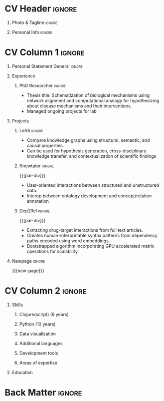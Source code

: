 # #+bibliography: resume.bib
#+cite_export: biblatex

* Config/Preamble                                                  :noexport:
** LaTeX Config
#+BEGIN_SRC emacs-lisp :exports none  :results none :eval always
(require 'oc-biblatex)
(setq org-latex-with-hyperref nil) ;; stop org adding hypersetup{author..} to latex export

(setq org-latex-logfiles-extensions (quote ("lof" "lot" "tex~" "aux" "idx" "log" "out" "toc" "nav" "snm" "vrb" "dvi" "fdb_latexmk" "blg" "brf" "fls" "entoc" "ps" "spl" "bbl" "xmpi" "run.xml" "bcf")))

(add-to-list 'org-latex-classes
             '("altacv" "\\documentclass[10pt,a4paper,ragged2e,withhyper]{altacv}

% Change the page layout if you need to
\\geometry{left=1.25cm,right=1.25cm,top=1.5cm,bottom=1.5cm,columnsep=1.2cm}

% Use roboto and lato for fonts
\\renewcommand{\\familydefault}{\\sfdefault}

% Change the colours if you want to
\\definecolor{SlateGrey}{HTML}{2E2E2E}
\\definecolor{LightGrey}{HTML}{666666}
\\definecolor{DarkPastelRed}{HTML}{450808}
\\definecolor{PastelRed}{HTML}{8F0D0D}
\\definecolor{GoldenEarth}{HTML}{E7D192}
\\colorlet{name}{black}
\\colorlet{tagline}{PastelRed}
\\colorlet{heading}{DarkPastelRed}
\\colorlet{headingrule}{GoldenEarth}
\\colorlet{subheading}{PastelRed}
\\colorlet{accent}{PastelRed}
\\colorlet{emphasis}{SlateGrey}
\\colorlet{body}{LightGrey}

% Change some fonts, if necessary
\\renewcommand{\\namefont}{\\Huge\\rmfamily\\bfseries}
\\renewcommand{\\personalinfofont}{\\footnotesize}
\\renewcommand{\\cvsectionfont}{\\LARGE\\rmfamily\\bfseries}
\\renewcommand{\\cvsubsectionfont}{\\large\\bfseries}

% Change the bullets for itemize and rating marker
% for \cvskill if you want to
\\renewcommand{\\itemmarker}{{\\small\\textbullet}}
\\renewcommand{\\ratingmarker}{\\faCircle}
"

               ("\\cvsection{%s}" . "\\cvsection*{%s}")
               ("\\cvevent{%s}" . "\\cvevent*{%s}")))
(setq org-latex-packages-alist 'nil)
(setq org-latex-default-packages-alist
      '(("rm" "roboto"  t)
        ("defaultsans" "lato" t)
        ("" "paracol" t)
        ))
(require 'ox-extra)
(ox-extras-activate '(latex-header-blocks ignore-headlines))
#+END_SRC
#+LATEX_CLASS: altacv
#+LATEX_HEADER: \columnratio{0.6} % Set the left/right column width ratio to 6:4.
#+LATEX_HEADER: \usepackage[bottom]{footmisc}
*** Bibliography
# #+LATEX_HEADER: \DeclareNameAlias{sortname}{last-first}
#+LATEX_HEADER: \DeclareNameAlias{sortname}{given-family}
#+LATEX_HEADER: \addbibresource{resume.bib}
# #+LATEX_HEADER: \usepackage[citestyle=numeric-comp, maxcitenames=1, maxbibnames=4, doi=false, isbn=false, eprint=true, backend=bibtex, hyperref=true, url=false, natbib=true]{biblatex}
# #+LATEX_HEADER: \usepackage[backend=biber, sorting=nyvt, style=authoryear, firstinits]{biblatex}
# #+LATEX_HEADER: \usepackage[backend=natbib, giveninits=true]{biblatex}
# #+LATEX_HEADER: \usepackage[style=trad-abbrv,sorting=none,sortcites=true,doi=false,url=false,giveninits=true,hyperref]{biblatex}

** Exporter Settings
#+AUTHOR: Harrison Pielke-Lombardo
#+EXPORT_FILE_NAME: ./resume.pdf
#+OPTIONS: toc:nil title:nil H:1
** Macros
#+MACRO: cvevent \cvevent{$1}{$2}{$3}{$4}
#+MACRO: cvachievement \cvachievement{$1}{$2}{$3}{$4}
#+MACRO: cvtag \cvtag{$1}
#+MACRO: divider \divider
#+MACRO: par-div \par\divider
#+MACRO: new-page \newpage
* CV Header :ignore:
** Photo & Tagline :ignore:
#+begin_export latex
\name{Harrison Pielke-Lombardo}
\photoR{2.8cm}{Harrison_2015s.jpg}
\tagline{PhD Researcher}
#+end_export

** Personal Info :ignore:
#+begin_export latex
\personalinfo{
 %%  \homepage{www.github.com/tuh8888}
  \email{harrison.pielke-lombardo@cuanschutz.edu}
  \phone{720 209 6249}
  \location{Denver, CO}
  \dob{12 May 1995}
  \github{tuh8888}
  \linkedin{tuh8888}
%%   \driving{US Driving Licence
  }
}
\makecvheader
#+end_export

* CV Column 1 :ignore:
#+begin_export latex
\begin{paracol}{2}
#+end_export
** Personal Statement General                               :ignore:
#+begin_export latex
 \begin{quote}
 ``I am a Computational Bioscience graduate interested in developing software for artificial intelligence, health informatics, and game development. My work has included developing novel algorithms for symbolic AI and natural language processing. I am a polyglot programmer who enjoys turning difficult problems for people into easy solutions for computers.''
 \end{quote}
#+end_export
** Personal Statement Reify Health                          :ignore:noexport:
#+begin_export latex
 \begin{quote}
 ``I am a Computational Bioscience graduate interested in developing software for healthcare, bioinformatics, and clinical applications. My work has included developing novel algorithms for symbolic AI and natural language processing. I am a polyglot programmer who enjoys turning difficult problems for people into easy solutions for computers.''
 \end{quote}
#+end_export
** Experience
*** PhD Researcher :ignore:
{{{cvevent(PhD Researcher, University of Colorado\, Anschutz Medical Campus, 2016 -- 2022, Aurora\, CO)}}}

- Thesis title: Schematization of biological mechanisms using network alignment and computational analogy for hypothesizing about disease mechanisms and their interventions.
- Managed ongoing projects for lab

{{{cvtag(Knowledge-bases)}}}
{{{cvtag(Artificial intelligence)}}}
{{{cvtag(Biomedical datascience)}}}

** Projects
*** LeSS                                                             :ignore:

    {{{cvevent(Least Subsuming Subgraph,,, 2019 -- 2022,)}}}

    - Compare knowledge graphs using structural, semantic, and causal properties.
    # - Extends analogical reasoning to allow for comparison and generalization.
    - Can be used for hypothesis generation, cross-disciplinary knowledge transfer, and contextualization of scientific findings

      # {{{cvtag(Artificial intelligence)}}}
      # {{{cvtag(Knowledge graphs)}}}
      # {{{cvtag(Algorithm development)}}}
      # {{{cvtag(Analogical reasoning)}}}

*** Knowtator                                                        :ignore:

{{{par-div}}}

{{{cvevent(Knowtator: Concept and relation annotation plugin for Protégé,, 2017 - Ongoing,)}}}

- User-oriented interactions between structured and unstructured data.
- Interop between ontology development and concept/relation annotation

# {{{cvtag(Semantic web)}}}
# {{{cvtag(UX/GUI)}}}
# {{{cvtag(Ontology)}}}

*** Dep2Rel                                                          :ignore:

{{{par-div}}}

{{{cvevent(Bootstrapped relation extraction using word embeddings and dependency paths,, 2017 -- 2019,)}}}

- Extracting drug-target interactions from full text articles.
- Creates human-interpretable syntax patterns from dependency paths encoded using word embeddings.
- Bootstrapped algorithm incorporating GPU accelerated matrix operations for scalability

# {{{cvtag(Natural language processing)}}}
# {{{cvtag(Semantic web)}}}

** Publications                                                    :noexport:
    #+begin_export latex
 \nocite{*}
 % \printbibliography[heading=pubtype,title={\printinfo{\faBook}{Books}},type=book]
 % \divider
 % \printbibliography[heading=pubtype,title={\printinfo{\faFile*[regular]}{Journal Articles}},type=article]
 % \divider
 \printbibliography[heading=none]
 #+end_export

** Newpage :ignore:
{{{new-page}}}

** Projects (Cont.)                                                :noexport:

** A day of my life :noexport:
# #+begin_export latex
# % \medskip

# % \cvsection{A Day of My Life}

# % % Adapted from @Jake's answer from http://tex.stackexchange.com/a/82729/226
# % % \wheelchart{outer radius}{inner radius}{
# % % comma-separated list of value/text width/color/detail}
# % \wheelchart{1.5cm}{0.5cm}{%
# %   6/8em/accent!30/{Sleep,\\beautiful sleep},
# %   3/8em/accent!40/Hopeful novelist by night,
# %   8/8em/accent!60/Daytime job,
# %   2/10em/accent/Sports and relaxation,
# %   5/6em/accent!20/Spending time with family
# % }

# % % use ONLY \newpage if you want to force a page break for
# % % ONLY the current column
# % \newpage
# #+end_export

** Newpage :ignore:noexport:
{{{new-page}}}

** Volunteering                                                    :noexport:
*** FARSCOPE Course Rep :ignore:
{{{cvevent(Cohort Representative, FARSCOPE CDT, Sept 2018 - Ongoing, Bristol\, UK)}}}
# - I represent myself and fellow CDT students in management meetings where I communicate ideas and information between students and management.
- Represent myself and my CDT peers in management meetings.
- Communicate information between students and management.

{{{cvtag(Communication)}}}
{{{cvtag(Interpersonal Skills)}}}

{{{par-div}}}

*** Code Club :ignore:
{{{cvevent(Club Leader, Code Club, Dec 2017 - April 2018, Junction 3 Library\, Bristol \, UK)}}}

# - I collaborated with [[https://codeclub.org/en/][Code Club]] and Bristol Libraries to set up and run a Code Club for young people aged 9-13.
# - Demonstrating my abi involved organising,  planning lessons and teaching
- Set up (and then ran) a [[https://codeclub.org/en/][Code Club]] for children aged 9-13.
- Led the organisation, planning and teaching of weekly lessons.
- Planned lessons to engage children by making coding fun.
- Extremely rewarding and reinforced my love for teaching.
# - @ Junction 3 Library in Easton, Bristol.

{{{cvtag(Leadership)}}}
{{{cvtag(Teaching)}}}
{{{cvtag(Communication)}}}
{{{cvtag(Active listening)}}}

*** Drivetrain :ignore:noexport:
{{{par-div}}}

{{{cvevent(Technical Lead (Drivetrain), Formula Student, Jan 2015 - Jan 2016, Bristol\, UK)}}}

Each year, as part of Formula Student, students design, build and race a single seat race car.
- Finished 2nd in the National Class 2 competition in 2013/2014, I was then selected as the Drivetrain lead.
- This role improved my communication skills as I was leading weekly presentations.
- I developed my leadership skills through setting realistic objectives, effectively allocating work to the appropriate team members and monitoring outcomes.

{{{cvtag(Teamwork)}}}
{{{cvtag(Leadership)}}}
{{{cvtag(Time Management)}}}

*** Snowboard Captain :ignore:noexport:
{{{par-div}}}

{{{cvevent(Snowboard Captain, University of Bristol Snowsports Club, Jan 2014 - Sept 2015, Bristol\, UK)}}}

- Organised multiple weekly training sessions, demonstrating my ability to plan and run events smoothly.
- Negotiated competitive prices for a growing member base within an inherently expensive sport.
- Responsible for aiding the smooth running of the club and helping to organise the annual university ski trip, with circa 1500 participants, working under pressure to manage people in high stress situations.
- Awarded the ‘Team of the Year’ award and full colours for my performances and contributions to the sport.

{{{cvtag(Teamwork)}}}
{{{cvtag(Leadership)}}}
{{{cvtag(Time Management)}}}

* CV Column 2                                                        :ignore:
# Switch to the right column - will automatically move to the next page.
#+begin_export latex
\switchcolumn
#+end_export

** Skills
*** \textcolor{accent}{Clojure(script) (6 years)}
    :PROPERTIES:
    :UNNUMBERED: t
    :END:
    \hfill \break
    {{{cvtag(Reagent)}}}
    {{{cvtag(Re-frame)}}}
    {{{cvtag(Rum)}}}
    \hfill \break
    {{{cvtag(Datascript/Datomic)}}}
*** \textcolor{accent}{Python (10 years)}
    :PROPERTIES:
    :UNNUMBERED: t
    :END:
\hfill \break
{{{cvtag(NumPy)}}}
{{{cvtag(Pandas)}}}
{{{cvtag(SciKitLearn)}}}
*** \textcolor{accent}{Data visualization}
    :PROPERTIES:
    :UNNUMBERED: t
    :END:
\hfill \break
{{{cvtag(Matplotlib)}}}
{{{cvtag(Vega/VegaLite)}}}
{{{cvtag(GraphViz)}}}
{{{cvtag(Jupyter(Lab))}}}
*** \textcolor{accent}{Additional languages}
    :PROPERTIES:
    :UNNUMBERED: t
    :END:
\hfill \break
{{{cvtag(Java)}}}
{{{cvtag(HTML/CSS)}}}
{{{cvtag(Common Lisp)}}}
{{{cvtag(Bash)}}}
{{{cvtag(C++)}}}
{{{cvtag(R)}}}
{{{cvtag(MATLAB)}}}
*** \textcolor{accent}{Development tools}
    :PROPERTIES:
    :UNNUMBERED: t
    :END:
\hfill \break
{{{cvtag(Linux)}}}
{{{cvtag(Git/GitHub)}}}
{{{cvtag(LaTeX)}}}
{{{cvtag(Org-mode)}}}
*** \textcolor{accent}{Areas of expertise}
    :PROPERTIES:
    :UNNUMBERED: t
    :END:
\hfill \break
{{{cvtag(NLP)}}}
{{{cvtag(ML/AI)}}}
{{{cvtag(Semantic web)}}}
# {{{cvtag(Artificial intelligence)}}}

** Education
{{{cvevent(PhD Candidate in Computational Biosciences, University of Colorado\, Anschutz Medical Campus, 2016 -- Ongoing, Aurora\, Co)}}}

{{{divider}}}

#+BEGIN_EXPORT latex
\cvevent{\footnote{Awarded if PhD is not completed.} MS in Biomedical Sciences}{University of Colorado\, Anschutz Medical Campus}{2016 --- 2022}{Aurora\, CO}
#+END_EXPORT

{{{divider}}}

{{{cvevent(BS in Applied Mathematics, University of Colorado, 2013 -- 2016,Boulder\, CO)}}}
# - First Class Honours \\

** Newpage :ignore:noexport:
#+BEGIN_EXPORT latex
\newpage
#+END_EXPORT

** My Life Philosophy :noexport:
#+begin_export latex
% \begin{quote}
% ``Something smart or heartfelt, preferably in one sentence.''
% \end{quote}
#+end_export

** Achievements :noexport:
{{{cvachievement(\faTrophy, Full Sporting Colours, Awarded full colours for outstanding achievements in snowboarding. Multiple gold medals in British University Snowboard Championships.)}}}

{{{divider}}}

{{{cvachievement(\faCertificate, Starting To Teach, Established myself as a confident\, enthusiastic and effective teacher who is able to engage\, encourage and develop students' learning.)}}}

{{{divider}}}

{{{cvachievement(\faTrophy,Bristol Plus Award, For undertaking a wide range of tasks to further enhance student skills - only 700 out of 23\,000 achieved this award per annum.)}}}

{{{divider}}}

{{{cvachievement(\faCertificate, Mary Jones Prize for Mathematics, For outstanding achievements in A Level mathematics @ Ripon Grammar School)}}}

{{{divider}}}

{{{cvachievement(\faTrophy, The Duke of Edinburgh's Award, Bronze/Silver/Gold)}}}

** Languages :noexport:
#+begin_export latex
% \cvsection{Languages}

% \cvskill{English}{5}
% \divider

% \cvskill{Spanish}{4}
% \divider

% \cvskill{German}{3}

% %% Yeah I didn't spend too much time making all the
% %% spacing consistent... sorry. Use \smallskip, \medskip,
% %% \bigskip, \vpsace etc to make ajustments.
% \medskip
#+end_export

\newpage
** References                                                      :noexport:
#+begin_export latex
% \cvref{name}{email}{mailing address}
\cvref{Dr.\ Lawrence Hunter}{University of Colorado}{lawrence.hunter@cuanschutz.edu}
% {Address Line 1\\Address line 2}
#+end_export
- Thesis advisor
{{{divider}}}
#+begin_export latex
\cvref{Dr.\ James Costello}{University of Colorado}{james.costello@cuanschutz.edu}
% {Address Line 1\\Address line 2}
#+end_export
- Committee chair

* Back Matter :ignore:
#+begin_export latex
\end{paracol}
\end{document}
#+end_export

# Local Variables:
# org-cite-global-bibliography: nil
# End:
